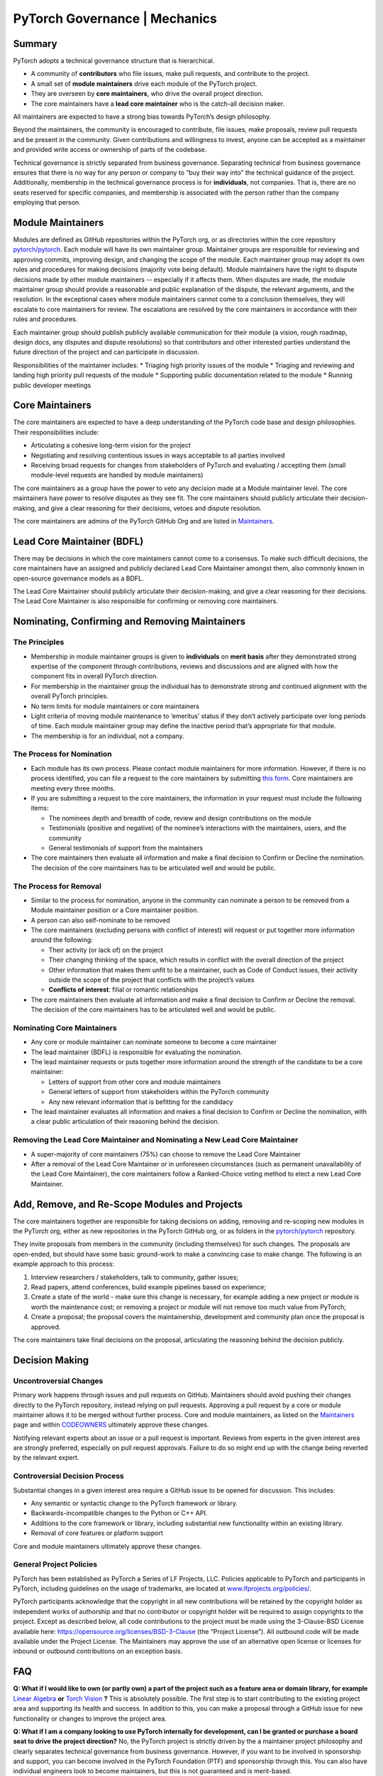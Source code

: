 PyTorch Governance | Mechanics
==============================

Summary
-------

PyTorch adopts a technical governance structure that is hierarchical.

* A community of **contributors** who file issues, make pull requests,
  and contribute to the project.
* A small set of **module maintainers** drive each module of the PyTorch
  project.
* They are overseen by **core maintainers**, who drive the
  overall project direction.
* The core maintainers have a **lead core maintainer**
  who is the catch-all decision maker.

All maintainers are expected to have a strong bias towards
PyTorch’s design philosophy.

Beyond the maintainers, the community is encouraged to contribute,
file issues, make proposals, review pull requests and be present
in the community. Given contributions and willingness to invest,
anyone can be accepted as a maintainer and provided write access
or ownership of parts of the codebase.

Technical governance is strictly separated from business governance.
Separating technical from business governance ensures that there is
no way for any person or company to “buy their way into” the
technical guidance of the project. Additionally, membership in
the technical governance process is for **individuals**, not companies.
That is, there are no seats reserved for specific companies, and
membership is associated with the person rather than the company
employing that person.

Module Maintainers
------------------

Modules are defined as GitHub repositories within the PyTorch org,
or as directories within the core repository
`pytorch/pytorch <https://github.com/pytorch/pytorch>`__.
Each module will have its own maintainer group. Maintainer
groups are responsible for reviewing and approving commits,
improving design, and changing the scope of the module.
Each maintainer group may adopt its own rules and procedures
for making decisions (majority vote being default). Module
maintainers have the right to dispute decisions made by other
module maintainers -- especially if it affects them. When
disputes are made, the module maintainer group should
provide a reasonable and public explanation of the dispute,
the relevant arguments, and the resolution. In the exceptional
cases where module maintainers cannot come to a conclusion
themselves, they will escalate to core maintainers for review.
The escalations are resolved by the core maintainers in
accordance with their rules and procedures.

Each maintainer group should publish publicly available
communication for their module (a vision, rough roadmap,
design docs, any disputes and dispute resolutions) so that
contributors and other interested parties understand the
future direction of the project and can participate in discussion.

Responsibilities of the maintainer includes:
* Triaging high priority issues of the module
* Triaging and reviewing and landing high priority pull requests of the module
* Supporting public documentation related to the module
* Running public developer meetings

Core Maintainers
----------------

The core maintainers are expected to have a deep understanding
of the PyTorch code base and design philosophies. Their responsibilities
include:

* Articulating a cohesive long-term vision for the project
* Negotiating and resolving contentious issues in ways
  acceptable to all parties involved
* Receiving broad requests for changes from stakeholders of
  PyTorch and evaluating / accepting them (small module-level
  requests are handled by module maintainers)

The core maintainers as a group have the power to veto any
decision made at a Module maintainer level. The core
maintainers have power to resolve disputes as they see fit.
The core maintainers should publicly articulate their
decision-making, and give a clear reasoning for their
decisions, vetoes and dispute resolution.

The core maintainers are admins of the PyTorch GitHub Org
and are listed in `Maintainers <https://pytorch.org/docs/stable/community/persons_of_interest.html>`__.

Lead Core Maintainer (BDFL)
---------------------------

There may be decisions in which the core maintainers cannot
come to a consensus. To make such difficult decisions, the
core maintainers have an assigned and publicly declared Lead
Core Maintainer amongst them, also commonly known in open-source
governance models as a BDFL.

The Lead Core Maintainer should publicly articulate their
decision-making, and give a clear reasoning for their
decisions. The Lead Core Maintainer is also responsible for
confirming or removing core maintainers.

Nominating, Confirming and Removing Maintainers
-----------------------------------------------

The Principles
~~~~~~~~~~~~~~

* Membership in module maintainer groups is given to **individuals**
  on **merit basis** after they demonstrated strong expertise of the
  component through contributions, reviews and discussions and are
  aligned with how the component fits in overall PyTorch direction.
* For membership in the maintainer group the individual has to
  demonstrate strong and continued alignment with the overall
  PyTorch principles.
* No term limits for module maintainers or core maintainers
* Light criteria of moving module maintenance to ‘emeritus’
  status if they don’t actively participate over long periods
  of time. Each module maintainer group may define the inactive
  period that’s appropriate for that module.
* The membership is for an individual, not a company.

The Process for Nomination
~~~~~~~~~~~~~~~~~~~~~~~~~~

* Each module has its own process. Please contact module maintainers for more information.
  However, if there is no process identified, you can file a request to the core maintainers
  by submitting `this form <https://forms.gle/xNeu1byGMZVHcA2q7>`__. Core maintainers are
  meeting every three months.
* If you are submitting a request to the core maintainers, the information in your request
  must include the following items:

  * The nominees depth and breadth of code, review and design
    contributions on the module
  * Testimonials (positive and negative) of the nominee’s interactions
    with the maintainers, users, and the community
  * General testimonials of support from the maintainers

* The core maintainers then evaluate all information and make
  a final decision to Confirm or Decline the nomination. The
  decision of the core maintainers has to be articulated well
  and would be public.

The Process for Removal
~~~~~~~~~~~~~~~~~~~~~~~

* Similar to the process for nomination, anyone in the community
  can nominate a person to be removed from a Module maintainer
  position or a Core maintainer position.
* A person can also self-nominate to be removed
* The core maintainers (excluding persons with conflict of
  interest) will request or put together more information around
  the following:

  * Their activity (or lack of) on the project
  * Their changing thinking of the space, which results in
    conflict with the overall direction of the project
  * Other information that makes them unfit to be a maintainer,
    such as Code of Conduct issues, their activity outside the
    scope of the project that conflicts with the project’s values
  * **Conflicts of interest**: filial or romantic relationships

* The core maintainers then evaluate all information and make
  a final decision to Confirm or Decline the removal. The decision
  of the core maintainers has to be articulated well and would be
  public.

Nominating Core Maintainers
~~~~~~~~~~~~~~~~~~~~~~~~~~~

* Any core or module maintainer can nominate someone to become a
  core maintainer
* The lead maintainer (BDFL) is responsible for evaluating the
  nomination.
* The lead maintainer requests or puts together more information
  around the strength of the candidate to be a core maintainer:

  * Letters of support from other core and module maintainers
  * General letters of support from stakeholders within the PyTorch
    community
  * Any new relevant information that is befitting for the candidacy

* The lead maintainer evaluates all information and makes a final
  decision to Confirm or Decline the nomination, with a clear public
  articulation of their reasoning behind the decision.

Removing the Lead Core Maintainer and Nominating a New Lead Core Maintainer
~~~~~~~~~~~~~~~~~~~~~~~~~~~~~~~~~~~~~~~~~~~~~~~~~~~~~~~~~~~~~~~~~~~~~~~~~~~

* A super-majority of core maintainers (75%) can choose to
  remove the Lead Core Maintainer
* After a removal of the Lead Core Maintainer or in unforeseen
  circumstances (such as permanent unavailability of the Lead Core
  Maintainer), the core maintainers follow a Ranked-Choice voting
  method to elect a new Lead Core Maintainer.

Add, Remove, and Re-Scope Modules and Projects
----------------------------------------------

The core maintainers together are responsible for taking
decisions on adding, removing and re-scoping new modules
in the PyTorch org, either as new repositories in the
PyTorch GitHub org, or as folders in the
`pytorch/pytorch <https://github.com/pytorch/pytorch>`__
repository.

They invite proposals from members in the community
(including themselves) for such changes.
The proposals are open-ended, but should have some basic
ground-work to make a convincing case to make change. The
following is an example approach to this process:

#. Interview researchers / stakeholders, talk to community, gather issues;
#. Read papers, attend conferences, build example pipelines based on experience;
#. Create a state of the world - make sure this change is necessary,
   for example adding a new project or module is worth the maintenance
   cost; or removing a project or module will not remove too much value
   from PyTorch;
#. Create a proposal; the proposal covers the maintainership, development
   and community plan once the proposal is approved.

The core maintainers take final decisions on the proposal, articulating
the reasoning behind the decision publicly.


Decision Making
---------------

Uncontroversial Changes
~~~~~~~~~~~~~~~~~~~~~~~

Primary work happens through issues and pull requests on
GitHub. Maintainers should avoid pushing their changes directly to
the PyTorch repository, instead relying on pull requests. Approving a
pull request by a core or module maintainer allows it to be merged
without further process. Core and module maintainers, as listed on
the `Maintainers <https://pytorch.org/docs/stable/community/persons_of_interest.html>`__
page and within `CODEOWNERS <https://github.com/pytorch/pytorch/blob/master/CODEOWNERS>`__
ultimately approve these changes.

Notifying relevant experts about an issue or a pull request
is important. Reviews from experts in the given interest area are
strongly preferred, especially on pull request approvals. Failure to do
so might end up with the change being reverted by the relevant expert.

Controversial Decision Process
~~~~~~~~~~~~~~~~~~~~~~~~~~~~~~

Substantial changes in a given interest area require a GitHub issue to
be opened for discussion. This includes:

-  Any semantic or syntactic change to the PyTorch framework or library.
-  Backwards-incompatible changes to the Python or C++ API.
-  Additions to the core framework or library, including substantial new
   functionality within an existing library.
-  Removal of core features or platform support

Core and module maintainers ultimately approve these changes.

General Project Policies
~~~~~~~~~~~~~~~~~~~~~~~~

PyTorch has been established as PyTorch a Series of LF Projects, LLC.
Policies applicable to PyTorch and participants in PyTorch, including
guidelines on the usage of trademarks, are located at `www.lfprojects.org/policies/ <https://www.lfprojects.org/policies/>`__.

PyTorch participants acknowledge that the copyright in all new contributions
will be retained by the copyright holder as independent works of authorship
and that no contributor or copyright holder will be required to assign copyrights
to the project. Except as described below, all code contributions to the project
must be made using the 3-Clause-BSD License available here:
https://opensource.org/licenses/BSD-3-Clause (the “Project License”).
All outbound code will be made available under the Project License.
The Maintainers may approve the use of an alternative open license or
licenses for inbound or outbound contributions on an exception basis.

FAQ
---

**Q: What if I would like to own (or partly own) a part of the project
such as a feature area or domain library, for example** `Linear Algebra <https://github.com/pytorch/pytorch/tree/master/torch/linalg>`__
**or** `Torch Vision <https://github.com/pytorch/vision>`__ **?**
This is absolutely possible.
The first step is to start contributing to the existing project area and
supporting its health and success. In addition to this, you can
make a proposal through a GitHub issue for new functionality or changes
to improve the project area.

**Q: What if I am a company looking to use PyTorch internally for
development, can I be granted or purchase a board seat to drive the
project direction?** No, the PyTorch project is strictly driven by the
a maintainer project philosophy and clearly separates technical
governance from business governance. However, if you want to be
involved in sponsorship and support, you can become involved in the
PyTorch Foundation (PTF) and sponsorship through this. You can also
have individual engineers look to become maintainers, but this is
not guaranteed and is merit-based.

**Q: Does the PyTorch project support grants or ways to support
independent developers using or contributing to the project?** No, not
at this point. We are however looking at ways to better support the
community of independent developers around PyTorch. If you have
suggestions or inputs, please reach out on the PyTorch forums to
discuss.

**Q: How do I contribute code to the project?** If the change is
relatively minor, a pull request on GitHub can be opened up immediately
for review and merge by the project committers. For larger changes,
please open an issue to make a proposal to discuss prior. Please also
see the :doc:`PyTorch Contributor
Guide <contribution_guide>` for contribution
guidelines.

**Q: Can I become a committer on the project?** Unfortunately, the
current commit process to PyTorch involves an interaction with Facebook
infrastructure that can only be triggered by Facebook employees. We are
however looking at ways to expand the committer base to individuals
outside of Facebook and will provide an update when the tooling exists
to allow this.

**Q: What if I would like to deliver a PyTorch tutorial at a conference
or otherwise? Do I need to be 'officially' a committer to do this?** No,
we encourage community members to showcase their work wherever and
whenever they can. Please reach out to
`marketing@pytorch.org <mailto:marketing@pytorch.org>`__
for marketing support.
